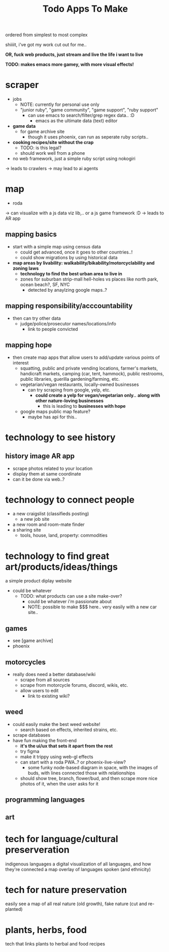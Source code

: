 #+title:  Todo Apps To Make

ordered from simplest to most complex

shiiiit, i've got my work cut out for me..

*OR, fuck web products, just stream and live the life i want to live*

*TODO: makes emacs more gamey, with more visual effects!*

* scraper
  - jobs
    - NOTE: currently for personal use only
    - "junior ruby", "game community", "game support", "ruby support"
      - can use emacs to search/filter/grep regex data.. :D
        - emacs as the ultimate data (text) editor
  - *game data*
    - for game archive site
      - though it uses phoenix, can run as seperate ruby scripts..
  - *cooking recipes/site without the crap*
    - TODO: is this legal?
    - should work well from a phone
  - no web framework, just a simple ruby script using nokogiri
  -> leads to crawlers
    -> may lead to ai agents

* map

  - roda
  -> can visualize with a js data viz lib,.. or a js game framework :D
  -> leads to AR app

** mapping basics
  - start with a simple map using census data
    - could get advanced, once it goes to other countries..!
    - could show migrations by using historical data
  - *map areas by livability: walkability/bikability/motorcyclability and zoning laws*
    - *technology to find the best urban area to live in*
    - zones for suburban strip-mall hell-holes vs places like north park, ocean beach?, SF, NYC
      - detected by anaylzing google maps..?

** mapping responsibility/acccountability
  - then can try other data
    - judge/police/prosecutor names/locations/info
      - link to people convicted

** mapping hope
  - then create map apps that allow users to add/update various points of interest
    - squatting, public and private vending locations, farmer's markets, handicraft markets, camping (car, tent, hammock), public restrooms, public libraries, guerilla gardening/farming, etc.
    - vegetarian/vegan restaurants, locally-owned businesses
      - can try scraping from google, yelp, etc.
        - *could create a yelp for vegan/vegetarian only..* *along with other nature-loving businesses*
          - this is leading to *businesses with hope*
    - google maps public map feature?
      - maybe has api for this..



* *technology to see history*

** history image AR app
  - scrape photos related to your location
  - display them at same coordinate
  - can it be done via web..?

* technology to connect people
  - a new craigslist (classifieds posting)
    - a new job site
  - a new room and room-mate finder
  - a sharing site
    - tools, house, land, property: commodities

* technology to find great art/products/ideas/things

a simple product diplay website
  - could be whatever
    - TODO: what products can use a site make-over?
      - could be whatever i'm passionate about
      - NOTE: possible to make $$$ here.. very easily with a new car site..

** games
- see [game archive]
- phoenix
** motorcycles
- really does need a better database/wiki
  - scrape from all sources
  - scrape from motorcycle forums, discord, wikis, etc.
  - allow users to edit
    - link to existing wiki?
** weed
- could easily make the best weed website!
  - search based on effects, inherited strains, etc.
- scrape databases
- have fun making the front-end
  - *it's the ui/ux that sets it apart from the rest*
  - try figma
  - make it trippy using web-gl effects
  - can start with a roda PWA..? or phoenix-live-view?
    - some funky node-based diagram in space, with the images of buds, with lines connected those with relationships
  - should show tree, branch, flower/bud, and then scrape more nice photos of it, when the user asks for it
** programming languages
** art


* tech for language/cultural preserveration
indigenous languages
a digital visualization of all languages, and how they're connected
a map overlay of languages spoken (and ethnicity)

* tech for nature preservation
easily see a map of all real nature (old growth), fake nature (cut and re-planted)

* plants, herbs, food
tech that links plants to herbal and food recipes
